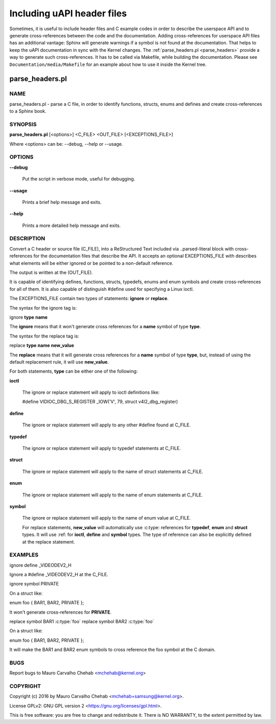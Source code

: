 ===========================
Including uAPI header files
===========================

Sometimes, it is useful to include header files and C example codes in
order to describe the userspace API and to generate cross-references
between the code and the documentation. Adding cross-references for
userspace API files has an additional vantage: Sphinx will generate warnings
if a symbol is not found at the documentation. That helps to keep the
uAPI documentation in sync with the Kernel changes.
The :ref:`parse_headers.pl <parse_headers>` provide a way to generate such
cross-references. It has to be called via Makefile, while building the
documentation. Please see ``Documentation/media/Makefile`` for an example
about how to use it inside the Kernel tree.

.. _parse_headers:

parse_headers.pl
^^^^^^^^^^^^^^^^

NAME
****


parse_headers.pl - parse a C file, in order to identify functions, structs,
enums and defines and create cross-references to a Sphinx book.


SYNOPSIS
********


\ **parse_headers.pl**\  [<options>] <C_FILE> <OUT_FILE> [<EXCEPTIONS_FILE>]

Where <options> can be: --debug, --help or --usage.


OPTIONS
*******



\ **--debug**\

 Put the script in verbose mode, useful for debugging.



\ **--usage**\

 Prints a brief help message and exits.



\ **--help**\

 Prints a more detailed help message and exits.


DESCRIPTION
***********


Convert a C header or source file (C_FILE), into a ReStructured Text
included via ..parsed-literal block with cross-references for the
documentation files that describe the API. It accepts an optional
EXCEPTIONS_FILE with describes what elements will be either ignored or
be pointed to a non-default reference.

The output is written at the (OUT_FILE).

It is capable of identifying defines, functions, structs, typedefs,
enums and enum symbols and create cross-references for all of them.
It is also capable of distinguish #define used for specifying a Linux
ioctl.

The EXCEPTIONS_FILE contain two types of statements: \ **ignore**\  or \ **replace**\ .

The syntax for the ignore tag is:


ignore \ **type**\  \ **name**\

The \ **ignore**\  means that it won't generate cross references for a
\ **name**\  symbol of type \ **type**\ .

The syntax for the replace tag is:


replace \ **type**\  \ **name**\  \ **new_value**\

The \ **replace**\  means that it will generate cross references for a
\ **name**\  symbol of type \ **type**\ , but, instead of using the default
replacement rule, it will use \ **new_value**\ .

For both statements, \ **type**\  can be either one of the following:


\ **ioctl**\

 The ignore or replace statement will apply to ioctl definitions like:

 #define	VIDIOC_DBG_S_REGISTER 	 _IOW('V', 79, struct v4l2_dbg_register)



\ **define**\

 The ignore or replace statement will apply to any other #define found
 at C_FILE.



\ **typedef**\

 The ignore or replace statement will apply to typedef statements at C_FILE.



\ **struct**\

 The ignore or replace statement will apply to the name of struct statements
 at C_FILE.



\ **enum**\

 The ignore or replace statement will apply to the name of enum statements
 at C_FILE.



\ **symbol**\

 The ignore or replace statement will apply to the name of enum value
 at C_FILE.

 For replace statements, \ **new_value**\  will automatically use :c:type:
 references for \ **typedef**\ , \ **enum**\  and \ **struct**\  types. It will use :ref:
 for \ **ioctl**\ , \ **define**\  and \ **symbol**\  types. The type of reference can
 also be explicitly defined at the replace statement.



EXAMPLES
********


ignore define _VIDEODEV2_H


Ignore a #define _VIDEODEV2_H at the C_FILE.

ignore symbol PRIVATE


On a struct like:

enum foo { BAR1, BAR2, PRIVATE };

It won't generate cross-references for \ **PRIVATE**\ .

replace symbol BAR1 :c:type:\`foo\`
replace symbol BAR2 :c:type:\`foo\`


On a struct like:

enum foo { BAR1, BAR2, PRIVATE };

It will make the BAR1 and BAR2 enum symbols to cross reference the foo
symbol at the C domain.


BUGS
****


Report bugs to Mauro Carvalho Chehab <mchehab@kernel.org>


COPYRIGHT
*********


Copyright (c) 2016 by Mauro Carvalho Chehab <mchehab+samsung@kernel.org>.

License GPLv2: GNU GPL version 2 <https://gnu.org/licenses/gpl.html>.

This is free software: you are free to change and redistribute it.
There is NO WARRANTY, to the extent permitted by law.
